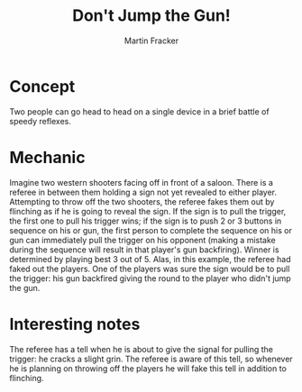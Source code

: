 #+TITLE: Don't Jump the Gun!
#+AUTHOR: Martin Fracker
#+OPTIONS: toc:nil num:nil
#+LATEX_HEADER: \usepackage[margin=1in]{geometry}
* Concept
Two people can go head to head on a single device in a brief battle of speedy
reflexes.
* Mechanic
Imagine two western shooters facing off in front of a saloon. There is a referee
in between them holding a sign not yet revealed to either player. Attempting to
throw off the two shooters, the referee fakes them out by flinching as if he is
going to reveal the sign. If the sign is to pull the trigger, the first one to
pull his trigger wins; if the sign is to push 2 or 3 buttons in sequence on his
or gun, the first person to complete the sequence on his or gun can immediately
pull the trigger on his opponent (making a mistake during the sequence will
result in that player's gun backfiring). Winner is determined by playing best 3
out of 5. Alas, in this example, the referee had faked out the players. One of
the players was sure the sign would be to pull the trigger: his gun backfired
giving the round to the player who didn't jump the gun.
* Interesting notes
The referee has a tell when he is about to give the signal for pulling the
trigger: he cracks a slight grin. The referee is aware of this tell, so whenever
he is planning on throwing off the players he will fake this tell in addition to
flinching.
